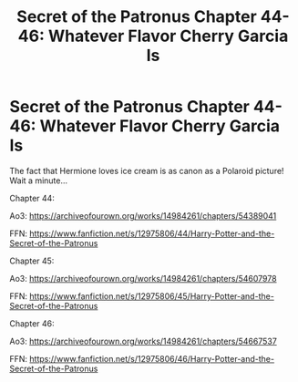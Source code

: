#+TITLE: Secret of the Patronus Chapter 44-46: Whatever Flavor Cherry Garcia Is

* Secret of the Patronus Chapter 44-46: Whatever Flavor Cherry Garcia Is
:PROPERTIES:
:Author: Ms_CIA
:Score: 9
:DateUnix: 1582511703.0
:DateShort: 2020-Feb-24
:END:
The fact that Hermione loves ice cream is as canon as a Polaroid picture! Wait a minute...

Chapter 44:

Ao3: [[https://archiveofourown.org/works/14984261/chapters/54389041]]

FFN: [[https://www.fanfiction.net/s/12975806/44/Harry-Potter-and-the-Secret-of-the-Patronus]]

Chapter 45:

Ao3: [[https://archiveofourown.org/works/14984261/chapters/54607978]]

FFN: [[https://www.fanfiction.net/s/12975806/45/Harry-Potter-and-the-Secret-of-the-Patronus]]

Chapter 46:

Ao3: [[https://archiveofourown.org/works/14984261/chapters/54667537]]

FFN: [[https://www.fanfiction.net/s/12975806/46/Harry-Potter-and-the-Secret-of-the-Patronus]]

